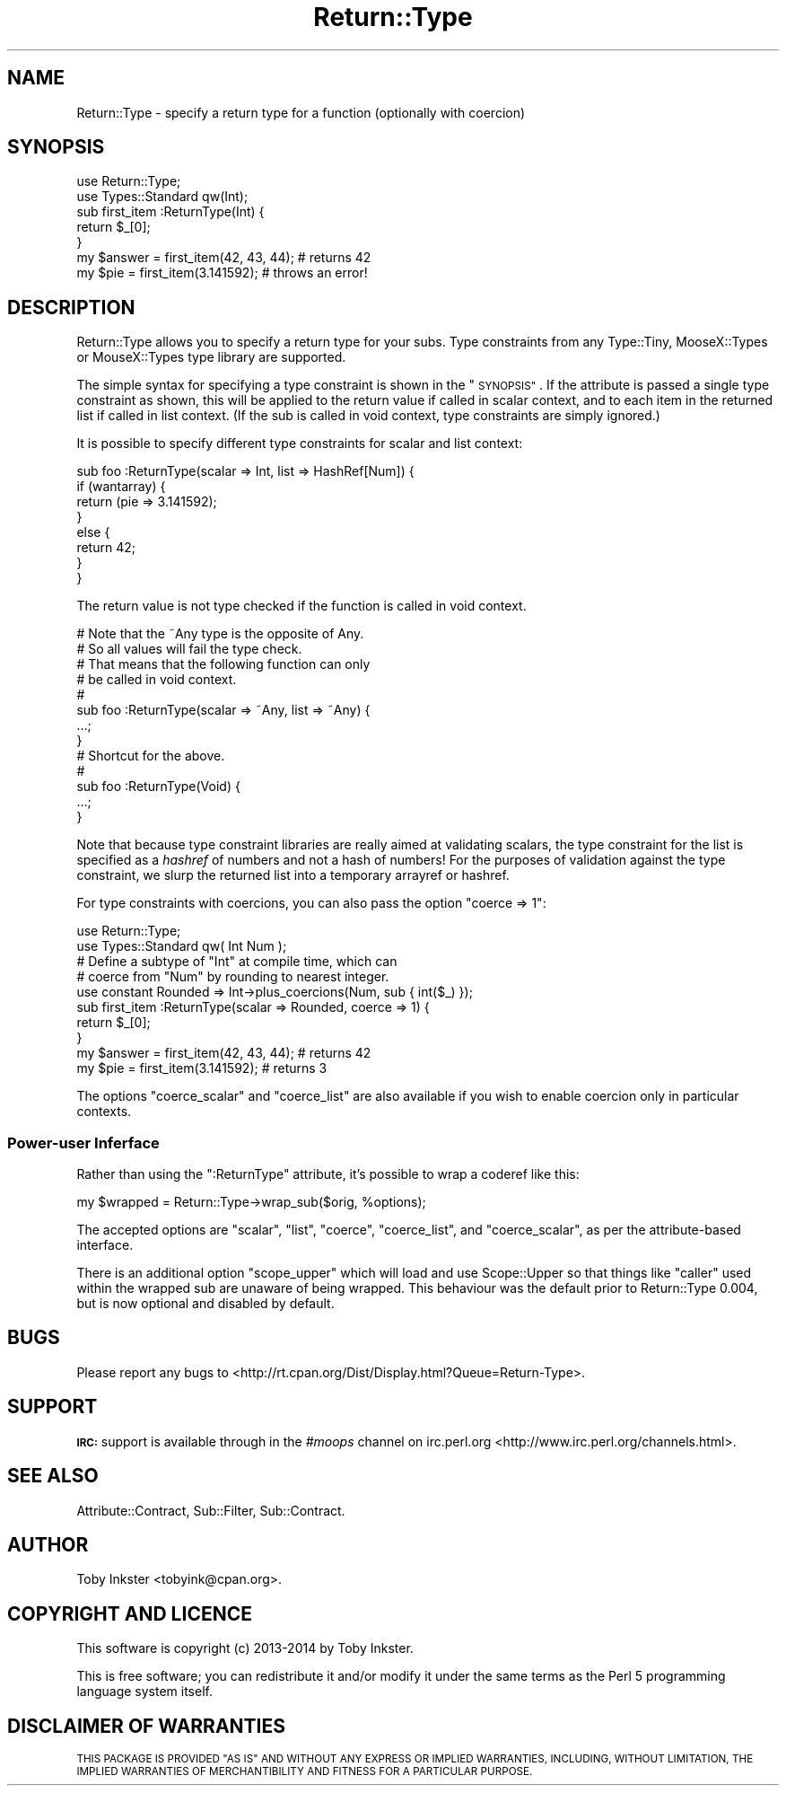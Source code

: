.\" Automatically generated by Pod::Man 4.14 (Pod::Simple 3.41)
.\"
.\" Standard preamble:
.\" ========================================================================
.de Sp \" Vertical space (when we can't use .PP)
.if t .sp .5v
.if n .sp
..
.de Vb \" Begin verbatim text
.ft CW
.nf
.ne \\$1
..
.de Ve \" End verbatim text
.ft R
.fi
..
.\" Set up some character translations and predefined strings.  \*(-- will
.\" give an unbreakable dash, \*(PI will give pi, \*(L" will give a left
.\" double quote, and \*(R" will give a right double quote.  \*(C+ will
.\" give a nicer C++.  Capital omega is used to do unbreakable dashes and
.\" therefore won't be available.  \*(C` and \*(C' expand to `' in nroff,
.\" nothing in troff, for use with C<>.
.tr \(*W-
.ds C+ C\v'-.1v'\h'-1p'\s-2+\h'-1p'+\s0\v'.1v'\h'-1p'
.ie n \{\
.    ds -- \(*W-
.    ds PI pi
.    if (\n(.H=4u)&(1m=24u) .ds -- \(*W\h'-12u'\(*W\h'-12u'-\" diablo 10 pitch
.    if (\n(.H=4u)&(1m=20u) .ds -- \(*W\h'-12u'\(*W\h'-8u'-\"  diablo 12 pitch
.    ds L" ""
.    ds R" ""
.    ds C` ""
.    ds C' ""
'br\}
.el\{\
.    ds -- \|\(em\|
.    ds PI \(*p
.    ds L" ``
.    ds R" ''
.    ds C`
.    ds C'
'br\}
.\"
.\" Escape single quotes in literal strings from groff's Unicode transform.
.ie \n(.g .ds Aq \(aq
.el       .ds Aq '
.\"
.\" If the F register is >0, we'll generate index entries on stderr for
.\" titles (.TH), headers (.SH), subsections (.SS), items (.Ip), and index
.\" entries marked with X<> in POD.  Of course, you'll have to process the
.\" output yourself in some meaningful fashion.
.\"
.\" Avoid warning from groff about undefined register 'F'.
.de IX
..
.nr rF 0
.if \n(.g .if rF .nr rF 1
.if (\n(rF:(\n(.g==0)) \{\
.    if \nF \{\
.        de IX
.        tm Index:\\$1\t\\n%\t"\\$2"
..
.        if !\nF==2 \{\
.            nr % 0
.            nr F 2
.        \}
.    \}
.\}
.rr rF
.\" ========================================================================
.\"
.IX Title "Return::Type 3"
.TH Return::Type 3 "2020-10-17" "perl v5.32.0" "User Contributed Perl Documentation"
.\" For nroff, turn off justification.  Always turn off hyphenation; it makes
.\" way too many mistakes in technical documents.
.if n .ad l
.nh
.SH "NAME"
Return::Type \- specify a return type for a function (optionally with coercion)
.SH "SYNOPSIS"
.IX Header "SYNOPSIS"
.Vb 2
\&   use Return::Type;
\&   use Types::Standard qw(Int);
\&   
\&   sub first_item :ReturnType(Int) {
\&      return $_[0];
\&   }
\&   
\&   my $answer = first_item(42, 43, 44);     # returns 42
\&   my $pie    = first_item(3.141592);       # throws an error!
.Ve
.SH "DESCRIPTION"
.IX Header "DESCRIPTION"
Return::Type allows you to specify a return type for your subs. Type
constraints from any Type::Tiny, MooseX::Types or MouseX::Types
type library are supported.
.PP
The simple syntax for specifying a type constraint is shown in the
\&\*(L"\s-1SYNOPSIS\*(R"\s0. If the attribute is passed a single type constraint as shown,
this will be applied to the return value if called in scalar context, and
to each item in the returned list if called in list context. (If the sub
is called in void context, type constraints are simply ignored.)
.PP
It is possible to specify different type constraints for scalar and
list context:
.PP
.Vb 8
\&   sub foo :ReturnType(scalar => Int, list => HashRef[Num]) {
\&      if (wantarray) {
\&         return (pie => 3.141592);
\&      }
\&      else {
\&         return 42;
\&      }
\&   }
.Ve
.PP
The return value is not type checked if the function is called in void
context.
.PP
.Vb 8
\&   # Note that the ~Any type is the opposite of Any.
\&   # So all values will fail the type check.
\&   # That means that the following function can only
\&   # be called in void context.
\&   #
\&   sub foo :ReturnType(scalar => ~Any, list => ~Any) {
\&      ...;
\&   }
\&   
\&   # Shortcut for the above.
\&   #
\&   sub foo :ReturnType(Void) {
\&      ...;
\&   }
.Ve
.PP
Note that because type constraint libraries are really aimed at
validating scalars, the type constraint for the list is specified as
a \fIhashref\fR of numbers and not a hash of numbers! For the purposes
of validation against the type constraint, we slurp the returned list
into a temporary arrayref or hashref.
.PP
For type constraints with coercions, you can also pass the option
\&\f(CW\*(C`coerce => 1\*(C'\fR:
.PP
.Vb 2
\&   use Return::Type;
\&   use Types::Standard qw( Int Num );
\&   
\&   # Define a subtype of "Int" at compile time, which can
\&   # coerce from "Num" by rounding to nearest integer.
\&   use constant Rounded => Int\->plus_coercions(Num, sub { int($_) });
\&   
\&   sub first_item :ReturnType(scalar => Rounded, coerce => 1) {
\&      return $_[0];
\&   }
\&   
\&   my $answer = first_item(42, 43, 44);     # returns 42
\&   my $pie    = first_item(3.141592);       # returns 3
.Ve
.PP
The options \f(CW\*(C`coerce_scalar\*(C'\fR and \f(CW\*(C`coerce_list\*(C'\fR are also available if
you wish to enable coercion only in particular contexts.
.SS "Power-user Inferface"
.IX Subsection "Power-user Inferface"
Rather than using the \f(CW\*(C`:ReturnType\*(C'\fR attribute, it's possible to
wrap a coderef like this:
.PP
.Vb 1
\&   my $wrapped = Return::Type\->wrap_sub($orig, %options);
.Ve
.PP
The accepted options are \f(CW\*(C`scalar\*(C'\fR, \f(CW\*(C`list\*(C'\fR, \f(CW\*(C`coerce\*(C'\fR, \f(CW\*(C`coerce_list\*(C'\fR,
and \f(CW\*(C`coerce_scalar\*(C'\fR, as per the attribute-based interface.
.PP
There is an additional option \f(CW\*(C`scope_upper\*(C'\fR which will load and use
Scope::Upper so that things like \f(CW\*(C`caller\*(C'\fR used within the wrapped
sub are unaware of being wrapped. This behaviour was the default
prior to Return::Type 0.004, but is now optional and disabled by
default.
.SH "BUGS"
.IX Header "BUGS"
Please report any bugs to
<http://rt.cpan.org/Dist/Display.html?Queue=Return\-Type>.
.SH "SUPPORT"
.IX Header "SUPPORT"
\&\fB\s-1IRC:\s0\fR support is available through in the \fI#moops\fR channel
on irc.perl.org <http://www.irc.perl.org/channels.html>.
.SH "SEE ALSO"
.IX Header "SEE ALSO"
Attribute::Contract,
Sub::Filter,
Sub::Contract.
.SH "AUTHOR"
.IX Header "AUTHOR"
Toby Inkster <tobyink@cpan.org>.
.SH "COPYRIGHT AND LICENCE"
.IX Header "COPYRIGHT AND LICENCE"
This software is copyright (c) 2013\-2014 by Toby Inkster.
.PP
This is free software; you can redistribute it and/or modify it under
the same terms as the Perl 5 programming language system itself.
.SH "DISCLAIMER OF WARRANTIES"
.IX Header "DISCLAIMER OF WARRANTIES"
\&\s-1THIS PACKAGE IS PROVIDED \*(L"AS IS\*(R" AND WITHOUT ANY EXPRESS OR IMPLIED
WARRANTIES, INCLUDING, WITHOUT LIMITATION, THE IMPLIED WARRANTIES OF
MERCHANTIBILITY AND FITNESS FOR A PARTICULAR PURPOSE.\s0
